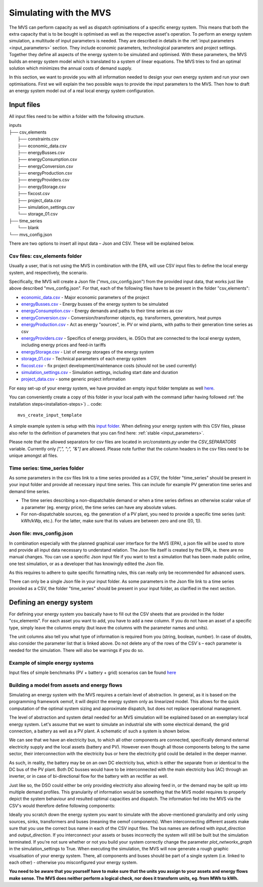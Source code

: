 =======================
Simulating with the MVS
=======================

The MVS can perform capacity as well as dispatch optimisations of a specific energy system.
This means that both the extra capacity that is to be bought is optimised as well as the respective asset's operation.
To perform an energy system simulation, a multitude of input parameters is needed. They are described in details in the :ref:`input parameters <input_parameters>` section.
They include economic parameters, technological parameters and project settings.
Together they define all aspects of the energy system to be simulated and optimised.
With these parameters, the MVS builds an energy system model which is translated to a system of linear equations. The MVS tries to find an optimal solution which minimizes the annual costs of demand supply.

In this section, we want to provide you with all information needed to design your own energy system and run your own optimisations.
First we will explain the two possible ways to provide the input parameters to the MVS. Then how to draft an energy system model out of a real local energy system configuration.

.. TODO: provide the example

Input files
-----------

All input files need to be within a folder with the following structure.

| inputs
| ├── csv_elements
|         ├── constraints.csv
|         ├── economic_data.csv
|         ├── energyBusses.csv
|         ├── energyConsumption.csv
|         ├── energyConversion.csv
|         ├── energyProduction.csv
|         ├── energyProviders.csv
|         ├── energyStorage.csv
|         ├── fixcost.csv
|         ├── project_data.csv
|         ├── simulation_settings.csv
|         └── storage_01.csv
| ├── time_series
|        └── blank
| └── mvs_config.json


There are two options to insert all input data – Json and CSV. These will be explained below.

Csv files: csv_elements folder
##############################

Usually a user, that is not using the MVS in combination with the EPA,
will use CSV input files to define the local energy system, and respectively, the scenario.

Specifically, the MVS will create a Json file ("mvs_csv_config.json") from the provided input data,
that works just like above described "mvs_config.json".
For that, each of the following files have to be present in the folder "csv_elements":

- `economic_data.csv <https://github.com/rl-institut/multi-vector-simulator/blob/dev/input_template/csv_elements/economic_data.csv>`__ - Major economic parameters of the project
- `energyBusses.csv  <https://github.com/rl-institut/multi-vector-simulator/blob/dev/input_template/csv_elements/energyBusses.csv>`__ - Energy busses of the energy system to be simulated
- `energyConsumption.csv  <https://github.com/rl-institut/multi-vector-simulator/blob/dev/input_template/csv_elements/energyConsumption.csv>`__ - Energy demands and paths to their time series as csv
- `energyConversion.csv <https://github.com/rl-institut/multi-vector-simulator/blob/dev/input_template/csv_elements/energyConversion.csv>`__ - Conversion/transformer objects, eg. transformers, generators, heat pumps
- `energyProduction.csv <https://github.com/rl-institut/multi-vector-simulator/blob/dev/input_template/csv_elements/energyProduction.csv>`__ - Act as energy "sources", ie. PV or wind plants, with paths to their generation time series as csv
- `energyProviders.csv <https://github.com/rl-institut/multi-vector-simulator/blob/dev/input_template/csv_elements/energyProviders.csv>`__ - Specifics of energy providers, ie. DSOs that are connected to the local energy system, including energy prices and feed-in tariffs
- `energyStorage.csv <https://github.com/rl-institut/multi-vector-simulator/blob/dev/input_template/csv_elements/energyStorage.csv>`__ - List of energy storages of the energy system
- `storage_01.csv <https://github.com/rl-institut/multi-vector-simulator/blob/dev/input_template/csv_elements/storage_01.csv>`__ - Technical parameters of each energy system
- `fixcost.csv <https://github.com/rl-institut/multi-vector-simulator/blob/dev/input_template/csv_elements/fixcost.csv>`__ - fix project development/maintenance costs (should not be used currently)
- `simulation_settings.csv <https://github.com/rl-institut/multi-vector-simulator/blob/dev/input_template/csv_elements/simulation_settings.csv>`__ - Simulation settings, including start date and duration
- `project_data.csv <https://github.com/rl-institut/multi-vector-simulator/blob/dev/input_template/csv_elements/project_data.csv>`__ - some generic project information

For easy set-up of your energy system, we have provided an empty input folder template as well
`here <https://github.com/rl-institut/multi-vector-simulator/tree/dev/input_template>`__.

You can conveniently create a copy of this folder in your local path with the command (after having followed :ref:`the installation steps<installation-steps>`)
.. code::

    mvs_create_input_template

A simple example system is setup with this `input folder <https://github.com/rl-institut/multi-vector-simulator/tree/dev/tests/inputs>`__.
When defining your energy system with this CSV files,
please also refer to the definition of parameters that you can find here: :ref:`stable <input_parameters>`.

Please note that the allowed separators for csv files are located in `src/constants.py` under the
`CSV_SEPARATORS` variable. Currently only `[",", ";", "&"]` are allowed.
Please note further that the column headers in the csv files need to be unique amongst all files.

.. _time_series_folder:

Time series: time_series folder
###############################
As some parameters in the csv files link to a time series provided as a CSV,
the folder "time_series" should be present in your input folder
and provide all necessary input time series. This can include for example PV generation
time series and demand time series.

* The time series describing a non-dispatchable demand or when a time series defines an otherwise scalar value of a parameter (eg. energy price), the time series can have any absolute values.
* For non-dispatchable sources, eg. the generation of a PV plant, you need to provide a specific time series (unit: kWh/kWp, etc.). For the latter, make sure that its values are between zero and one ([0, 1]).


Json file: mvs_config.json
##########################

In combination especially with the planned graphical user interface for the MVS (EPA),
a json file will be used to store and provide all input data necessary to understand relation.
The Json file itself is created by the EPA, ie. there are no manual changes.
You can use a specific Json input file if you want to test a simulation that has been made public online,
one test simulation, or as a developer that has knowingly edited the Json file.

As this requires to adhere to quite specific formatting rules,
this can really only be recommended for advanced users.

There can only be a single Json file in your input folder.
As some parameters in the Json file link to a time series provided as a CSV,
the folder "time_series" should be present in your input folder, as clarified in the next section.


Defining an energy system
-------------------------

For defining your energy system you basically have to fill out the CSV sheets that are provided in the folder "csv_elements".
For each asset you want to add, you have to add a new column.
If you do not have an asset of a specific type,
simply leave the columns empty (but leave the columns with the parameter names and units).

The unit columns also tell you what type of information is required from you (string, boolean, number).
In case of doubts, also consider the parameter list that is linked above.
Do not delete any of the rows of the CSV´s – each parameter is needed for the simulation.
There will also be warnings if you do so.

Example of simple energy systems
################################

Input files of simple benchmarks (PV + battery + grid) scenarios can be found
`here <https://github.com/rl-institut/multi-vector-simulator/tree/dev/tests/benchmark_test_inputs/>`__


Building a model from assets and energy flows
#############################################

Simulating an energy system with the MVS requires a certain level of abstraction.
In general, as it is based on the programming framework oemof,
it will depict the energy system only as linearized model.
This allows for the quick computation of the optimal system sizing and approximate dispatch,
but does not replace operational management.

The level of abstraction and system detail needed for an MVS simulation will be explained based on an exemplary local energy system.
Let's assume that we want to simulate an industrial site with some electrical demand, the grid connection, a battery as well as a PV plant.
A schematic of such a system is shown below.

.. image:: images/energy_system.png
 :width: 200

We can see that we have an electricity bus, to which all other components are connected,
specifically demand external electricity supply and the local assets (battery and PV).
However even though all those components belong to the same sector,
their interconnection with the electricity bus or here the electricity grid could be detailed in the deeper manner.

As such, in reality, the battery may be on an own DC electricity bus,
which is either the separate from or identical to the DC bus of the PV plant.
Both DC busses would have to be interconnected with the main electricity bus (AC) through an inverter,
or in case of bi-directional flow for the battery with an rectifier as well.

Just like so, the DSO could either be only providing electricity also allowing feed in,
or the demand may be split up into multiple demand profiles.
This granularity of information would be something that the MVS model requires to properly depict the system behaviour and resulted optimal capacities and dispatch.
The information fed into the MVS via the CSV's would therefore define following components:

.. image:: images/energy_system_model.png
 :width: 200

Ideally you scratch down the energy system you want to simulate with the above-mentioned granularity
and only using sources, sinks, transformers and buses (meaning the oemof components).
When interconnecting different assets make sure that you use the correct bus name in each of the CSV input files.
The bus names are defined with *input_direction* and *output_direction*.
If you interconnect your assets or buses incorrectly the system will still be built but the simulation terminated.
If you're not sure whether or not you build your system correctly change the parameter *plot_networkx_graph* in the simulation_settings to True.
When executing the simulation, the MVS will now generate a rough graphic visualisation of your energy system.
There, all components and buses should be part of a single system (i.e. linked to each other) - otherwise you misconfigured your energy system.

**You need to be aware that you yourself have to make sure that the units you assign to your assets and energy flows make sense.
The MVS does neither perform a logical check, nor does it transform units, eg. from MWh to kWh.**